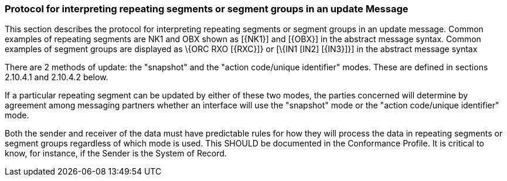 === Protocol for interpreting repeating segments or segment groups in an update Message
[v291_section="2.9.4"]

This section describes the protocol for interpreting repeating segments or segment groups in an update message. Common examples of repeating segments are NK1 and OBX shown as [\{NK1}] and [\{OBX}] in the abstract message syntax. Common examples of segment groups are displayed as \{ORC RXO [\{RXC}]} or [\{IN1 [IN2] [\{IN3}]}] in the abstract message syntax

There are 2 methods of update: the "snapshot" and the "action code/unique identifier" modes. These are defined in sections 2.10.4.1 and 2.10.4.2 below.

If a particular repeating segment can be updated by either of these two modes, the parties concerned will determine by agreement among messaging partners whether an interface will use the "snapshot" mode or the "action code/unique identifier" mode.

Both the sender and receiver of the data must have predictable rules for how they will process the data in repeating segments or segment groups regardless of which mode is used. This SHOULD be documented in the Conformance Profile. It is critical to know, for instance, if the Sender is the System of Record.


